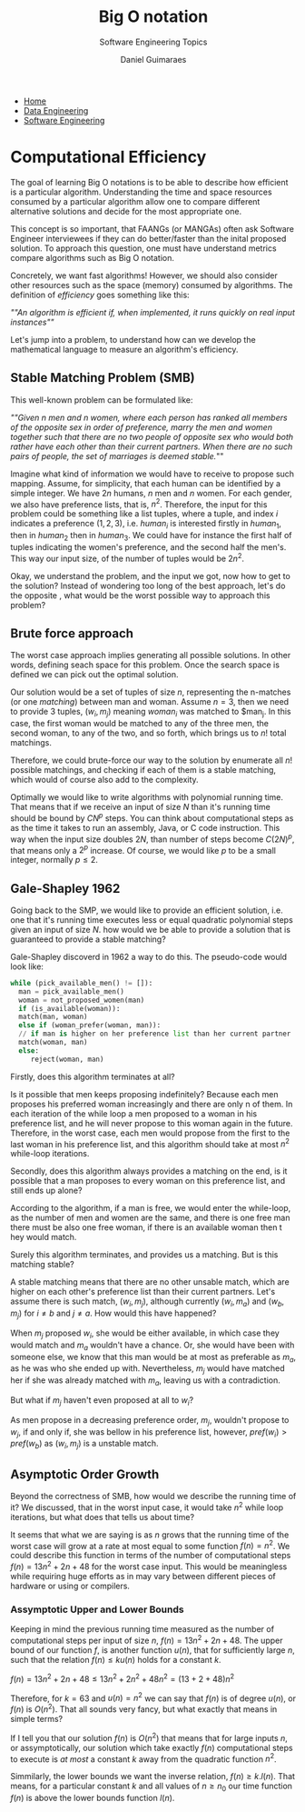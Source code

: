 #+TITLE: Big O notation
#+SUBTITLE: Software Engineering Topics
#+AUTHOR: Daniel Guimaraes
#+OPTIONS: toc:nil
#+OPTIONS: num:nil
#+LaTeX_HEADER: \usepackage{tikz}
#+LATeX_HEADER: \usepackage{pgfplots}
#+HTML_HEAD: <link rel="stylesheet" type="text/css" href="../code.css"/>
#+HTML_HEAD: <link rel="stylesheet" type="text/css" href="../style.css"/>
#+begin_export html
<ul class='navbar'> 
  <li><a href="/">Home</a></li>
  <li><a href="/static/data-eng/index.html">Data Engineering</a></li>
  <li><a href="/static/soft-eng/index.html">Software Engineering</a></li>
</ul>
#+end_export


* Computational Efficiency
  The goal of learning Big O notations is to be able to describe how efficient
  is a particular algorithm. Understanding the time and space resources
  consumed by a particular algorithm allow one to compare different alternative
  solutions and decide for the most appropriate one.

  This concept is so important, that FAANGs (or MANGAs) often ask
  Software Engineer interviewees if they can do better/faster than the inital
  proposed solution. To approach this question, one must have understand metrics
  compare algorithms such as Big O notation.

  Concretely, we want fast algorithms! However, we should also consider other
  resources such as the space (memory) consumed by algorithms. The definition
  of /efficiency/ goes something like this:

  /""An algorithm is efficient if, when implemented, it runs quickly on real
  input instances""/

  Let's jump into a problem, to understand how can we develop the mathematical
  language to measure an algorithm's efficiency.

** Stable Matching Problem (SMB)
   This well-known problem can be formulated like:

  /""Given n men and n women, where each person has ranked all members of the opposite sex in order of preference, marry the men and women together such that there are no two people of opposite sex who would both rather have each other than their current partners. When there are no such pairs of people, the set of marriages is deemed stable./""

  Imagine what kind of information we would have to receive to propose such
  mapping. Assume, for simplicity, that each human can be identified by a simple
  integer. We have $2n$ humans, $n$ men and $n$ women. For each gender, we also
  have preference lists, that is, $n^2$. Therefore, the input for this problem
  could be something like a list tuples, where a tuple, and index $i$ indicates a
  preference $(1,2,3)$, i.e. $human_i$ is interested firstly in $human_1$, then
  in $human_2$ then in $human_3$. We could have for instance the first half
  of tuples indicating the women's preference, and the second half the men's.
  This way our input size, of the number of tuples would be $2n^2$.

  Okay, we understand the problem, and the input we got, now how to get to the
  solution? Instead of wondering too long of the best approach, let's do the
  opposite , what would be the worst possible way to approach this problem?

** Brute force approach
   The worst case approach implies generating all possible solutions.
   In other words, defining seach space for this problem. Once the search space
   is defined we can pick out the optimal solution.

   Our solution would be a set of tuples of size $n$, representing the n-matches
   (or one /matching/) between man and woman. Assume $n=3$, then we need to
   provide 3 tuples, $(w_i, m_j)$ meaning $woman_i$  was matched to $man_j.
   In this case, the first woman would be matched to any of the three men, the
   second woman, to any of the two, and so forth, which brings us to $n!$ total
   matchings.

   Therefore, we could brute-force our way to the solution by enumerate all
   $n!$ possible matchings, and checking if each of them is a stable matching,
   which would of course also add to the complexity.

   Optimally we would like to write algorithms with polynomial running time.
   That means that if we receive an input of size $N$ than it's running time
   should be bound by $CN^p$ steps. You can think about computational steps as
   as the time it takes to run an assembly, Java, or C code instruction. This
   way when the input size doubles $2N$, than number of steps become $C(2N)^p$,
   that means only a $2^p$ increase. Of course, we would like $p$ to be a small
   integer, normally $p\le 2$.

** Gale-Shapley 1962

   Going back to the SMP, we would like to provide an efficient solution, i.e.
   one that it's running time executes less or equal quadratic polynomial steps
   given an input of size $N$. how would we be able to provide a solution that is
   guaranteed to provide a stable matching?

   Gale-Shapley discoverd in 1962 a way to do this. The pseudo-code would look
   like:
#+begin_src python
  while (pick_available_men() != []):
    man = pick_available_men()
    woman = not_proposed_women(man)
    if (is_available(woman)):
	match(man, woman)
    else if (woman_prefer(woman, man)):
	// if man is higher on her preference list than her current partner
	match(woman, man)
    else:
       reject(woman, man)
#+end_src

  Firstly, does this algorithm terminates at all?

  Is it possible that men keeps proposing indefinitely? Because each men proposes his preferred woman
  increasingly and there are only n of them. In each iteration of the while loop
  a men proposed to a woman in his preference list, and he will never propose to
  this woman again in the future. Therefore, in the worst case, each men would
  propose from the first to the last woman in his preference list, and this
  algorithm should take at most $n^2$ while-loop iterations.

  Secondly, does this algorithm always provides a matching on the end, is it possible
  that a man proposes to every woman on this preference list, and still ends up
  alone?

  According to the algorithm, if a man is free, we would enter the
  while-loop, as the number of men and women are the same, and there is one free
  man there must be also one free woman, if there is an available woman then t
  hey would match.

  Surely this algorithm terminates, and provides us a matching. But is this
  matching stable?

  A stable matching means that there are no other unsable match, which are higher
  on each other's preference list than their current partners. Let's assume there
  is such match, $(w_i, m_j)$, although currently $(w_i, m_a)$ and $(w_b, m_j)$
  for $i\ne b$ and $j\ne a$. How would this have happened?

  When $m_j$ proposed $w_i$, she would be either available, in which case they
  would match and $m_a$ wouldn't have a chance. Or, she would have been with
  someone else, we know that this man would be at most as preferable as $m_a$,
  as he was who she ended up with. Nevertheless, $m_j$ would have matched her
  if she was already matched with $m_a$, leaving us with a contradiction.

  But what if $m_j$ haven't even proposed at all to $w_i$?

  As men propose in a decreasing preference order, $m_j$, wouldn't propose to
  $w_j$, if and only if, she was bellow in his preference list, however,
  $pref(w_i) > pref(w_b)$ as $(w_i, m_j)$ is a unstable match.
  
** Asymptotic Order Growth
   Beyond the correctness of SMB, how would we describe the running time of it?
   We discussed, that in the worst input case, it would take $n^2$
   while loop iterations, but what does that tells us about time?

   It seems that what we are saying is as $n$ grows that the running time of
   the worst case will grow at a rate at most equal to some function $f(n) = n^2$.
   We could describe this function in terms of the number of computational
   steps $f(n) = 13n^2+ 2n+ 48$ for the worst case input. This would be
   meaningless while requiring huge efforts as in may vary between different
   pieces of hardware or using or compilers.
   
*** Assymptotic Upper and Lower Bounds
    Keeping in mind the previous running time measured as the number of
    computational steps per input of size $n$, $f(n) = 13n^2+ 2n+ 48$. The upper
    bound of our function $f$, is another function $u(n)$, that for sufficiently
    large $n$, such that the relation $f(n) \le ku(n)$ holds for a constant $k$.
    
    $f(n) = 13n^2 + 2n + 48 \le 13n^2 + 2n^2 + 48n^2 = (13 + 2 + 48)n^2$

    Therefore, for $k=63$ and $u(n)=n^2$ we can say that $f(n)$ is of degree
    $u(n)$, or $f(n)$ is $O(n^2)$. That all sounds very fancy, but what exactly
    that means in simple terms?

    If I tell you that our solution $f(n)$ is $O(n^2)$ that means that for
    large inputs $n$, or assymptotically, our solution which take exactly $f(n)$
    computational steps to execute is /at most/ a constant $k$
    away from the quadratic function $n^2$.

    Simmilarly, the lower bounds we want the inverse relation, $f(n) \ge k.l(n)$.
    That means, for a particular constant $k$ and all values of $n\ge n_0$
    our time function $f(n)$ is above the lower bounds function $l(n)$.

#+ATTR_LATEX: :scale 2
#+begin_src latex :exports results :results raw file :file ex.png :output-dir ../img/
  \begin{tikzpicture}[scale=1.5]
  \begin{axis}[xmin=0,xmax=5,ymax=300, samples=1500, legend pos= south east]
    \addplot[blue] (x,13*x*x + 2*x + 48); \addlegendentry{\(13x^2 + 2x + 48\)}
    \addplot[red] (x,63*x*x); \addlegendentry{\(64x^2\)}
  \end{axis}
  \end{tikzpicture}
#+end_src
